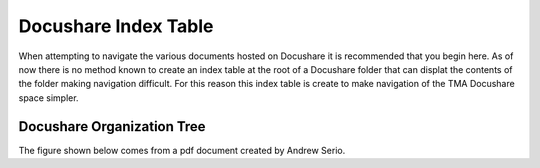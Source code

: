*********************
Docushare Index Table
*********************

When attempting to navigate the various documents hosted on Docushare it is
recommended that you begin here. As of now there is no method known to create
an index table at the root of a Docushare folder that can displat the contents 
of the folder making navigation difficult. For this reason this index table is
create to make navigation of the TMA Docushare space simpler. 

.. _docushare-organization-tree:

Docushare Organization Tree
===========================
The figure shown below comes from a pdf document created by Andrew Serio.
